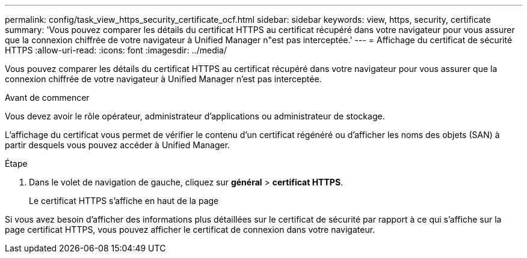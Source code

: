 ---
permalink: config/task_view_https_security_certificate_ocf.html 
sidebar: sidebar 
keywords: view, https, security, certificate 
summary: 'Vous pouvez comparer les détails du certificat HTTPS au certificat récupéré dans votre navigateur pour vous assurer que la connexion chiffrée de votre navigateur à Unified Manager n"est pas interceptée.' 
---
= Affichage du certificat de sécurité HTTPS
:allow-uri-read: 
:icons: font
:imagesdir: ../media/


[role="lead"]
Vous pouvez comparer les détails du certificat HTTPS au certificat récupéré dans votre navigateur pour vous assurer que la connexion chiffrée de votre navigateur à Unified Manager n'est pas interceptée.

.Avant de commencer
Vous devez avoir le rôle opérateur, administrateur d'applications ou administrateur de stockage.

L'affichage du certificat vous permet de vérifier le contenu d'un certificat régénéré ou d'afficher les noms des objets (SAN) à partir desquels vous pouvez accéder à Unified Manager.

.Étape
. Dans le volet de navigation de gauche, cliquez sur *général* > *certificat HTTPS*.
+
Le certificat HTTPS s'affiche en haut de la page



Si vous avez besoin d'afficher des informations plus détaillées sur le certificat de sécurité par rapport à ce qui s'affiche sur la page certificat HTTPS, vous pouvez afficher le certificat de connexion dans votre navigateur.
